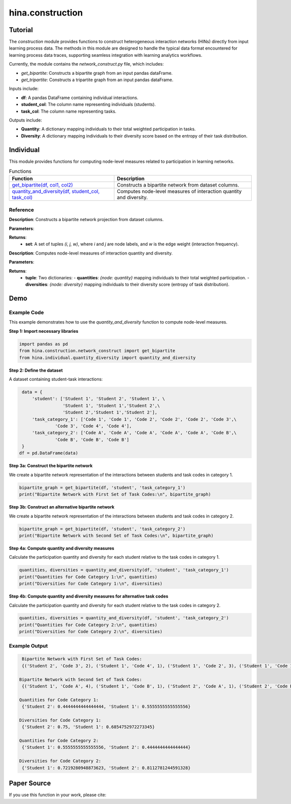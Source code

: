 hina.construction
++++++++++++

Tutorial
========

The `construction` module provides functions to construct heterogeneous interaction networks (HINs) directly from input learning process data. The methods in this module are designed to handle the typical data format encountered for learning process data traces, supporting seamless integration with learning analytics workflows.  

Currently, the module contains the `network_construct.py` file, which includes:

- `get_bipartite`: Constructs a bipartite graph from an input pandas dataFrame.
- `get_tripartite`: Constructs a tripartite graph from an input pandas dataFrame.

Inputs include:

- **df**: A pandas DataFrame containing individual interactions.
- **student_col**: The column name representing individuals (students).
- **task_col**: The column name representing tasks.

Outputs include:

- **Quantity**: A dictionary mapping individuals to their total weighted participation in tasks.
- **Diversity**: A dictionary mapping individuals to their diversity score based on the entropy of their task distribution.

Individual
==========

This module provides functions for computing node-level measures related to participation in learning networks.

.. list-table:: Functions
   :header-rows: 1

   * - Function
     - Description
   * - `get_bipartite(df, col1, col2) <#get-bipartite>`_
     - Constructs a bipartite network from dataset columns.
   * - `quantity_and_diversity(df, student_col, task_col) <#quantity-and-diversity>`_
     - Computes node-level measures of interaction quantity and diversity.

Reference
---------

.. _get-bipartite:

.. raw:: html

   <div id="get-bipartite" class="function-header">
       <span class="class-name">function</span> <span class="function-name">get_bipartite(df, col1, col2)</span> 
       <a href="../Code/quantity_diversity.html#get-bipartite" class="source-link">[source]</a>
   </div>

**Description**:
Constructs a bipartite network projection from dataset columns.

**Parameters**:

.. raw:: html

   <div class="parameter-block">
       (df, col1, col2)
   </div>

   <ul class="parameter-list">
       <li><span class="param-name">df</span>: A pandas DataFrame containing interaction records.</li>
       <li><span class="param-name">col1</span>: The column name representing one set of nodes (e.g., individuals).</li>
       <li><span class="param-name">col2</span>: The column name representing the second set of nodes (e.g., tasks). If a tuple of column names is provided, attributes will be merged into a composite index.</li>
   </ul>

**Returns**:
  - **set**: A set of tuples `(i, j, w)`, where `i` and `j` are node labels, and `w` is the edge weight (interaction frequency).

.. _quantity-and-diversity:

.. raw:: html

   <div id="quantity-and-diversity" class="function-header">
       <span class="class-name">function</span> <span class="function-name">quantity_and_diversity(df, student_col, task_col)</span> 
       <a href="../Code/quantity_diversity.html#quantity-and-diversity" class="source-link">[source]</a>
   </div>

**Description**:
Computes node-level measures of interaction quantity and diversity.

**Parameters**:

.. raw:: html

   <div class="parameter-block">
       (df, student_col, task_col, weight_col)
   </div>

   <ul class="parameter-list">
       <li><span class="param-name">df</span>: A pandas DataFrame containing interaction records.</li>
       <li><span class="param-name">student_col</span>: The column name representing individuals.</li>
       <li><span class="param-name">task_col</span>: The column name representing tasks.</li>
   </ul>

**Returns**:
  - **tuple**: Two dictionaries:
    - **quantities**: `{node: quantity}` mapping individuals to their total weighted participation.
    - **diversities**: `{node: diversity}` mapping individuals to their diversity score (entropy of task distribution).

Demo
====

Example Code
------------

This example demonstrates how to use the `quantity_and_diversity` function to compute node-level measures.

**Step 1: Import necessary libraries**

.. code-block:: python

    import pandas as pd
    from hina.construction.network_construct import get_bipartite
    from hina.individual.quantity_diversity import quantity_and_diversity

**Step 2: Define the dataset**

A dataset containing student-task interactions:

.. code-block:: python

    data = {
        'student': ['Student 1', 'Student 2', 'Student 1', \
                    'Student 1', 'Student 1','Student 2',\
                    'Student 2','Student 1','Student 2'],
        'task_category_1': ['Code 1', 'Code 1', 'Code 2', 'Code 2', 'Code 2', 'Code 3',\
                 'Code 3', 'Code 4', 'Code 4'],
        'task_category_2': ['Code A', 'Code A', 'Code A', 'Code A', 'Code A', 'Code B',\
                 'Code B', 'Code B', 'Code B']
    }
   df = pd.DataFrame(data)

**Step 3a: Construct the bipartite network**

We create a bipartite network representation of the interactions between students and task codes in category 1.

.. code-block:: python

    bipartite_graph = get_bipartite(df, 'student', 'task_category_1')
    print("Bipartite Network with First Set of Task Codes:\n", bipartite_graph)

**Step 3b: Construct an alternative bipartite network**

We create a bipartite network representation of the interactions between students and task codes in category 2.

.. code-block:: python

    bipartite_graph = get_bipartite(df, 'student', 'task_category_2')
    print("Bipartite Network with Second Set of Task Codes:\n", bipartite_graph)

**Step 4a: Compute quantity and diversity measures**

Calculate the participation quantity and diversity for each student relative to the task codes in category 1.

.. code-block:: python

    quantities, diversities = quantity_and_diversity(df, 'student', 'task_category_1')
    print("Quantities for Code Category 1:\n", quantities)
    print("Diversities for Code Category 1:\n", diversities)

**Step 4b: Compute quantity and diversity measures for alternative task codes**

Calculate the participation quantity and diversity for each student relative to the task codes in category 2.

.. code-block:: python

    quantities, diversities = quantity_and_diversity(df, 'student', 'task_category_2')
    print("Quantities for Code Category 2:\n", quantities)
    print("Diversities for Code Category 2:\n", diversities)



Example Output
--------------

.. code-block:: console

    Bipartite Network with First Set of Task Codes:
    {('Student 2', 'Code 3', 2), ('Student 1', 'Code 4', 1), ('Student 1', 'Code 2', 3), ('Student 1', 'Code 1', 1), ('Student 2', 'Code 1', 1), ('Student 2', 'Code 4', 1)}

   Bipartite Network with Second Set of Task Codes:
    {('Student 1', 'Code A', 4), ('Student 1', 'Code B', 1), ('Student 2', 'Code A', 1), ('Student 2', 'Code B', 3)}
   
   Quantities for Code Category 1:
    {'Student 2': 0.4444444444444444, 'Student 1': 0.5555555555555556}
  
   Diversities for Code Category 1:
    {'Student 2': 0.75, 'Student 1': 0.6854752972273345}
  
   Quantities for Code Category 2:
    {'Student 1': 0.5555555555555556, 'Student 2': 0.4444444444444444}
 
   Diversities for Code Category 2:
    {'Student 1': 0.7219280948873623, 'Student 2': 0.8112781244591328}

Paper Source
============

If you use this function in your work, please cite:
